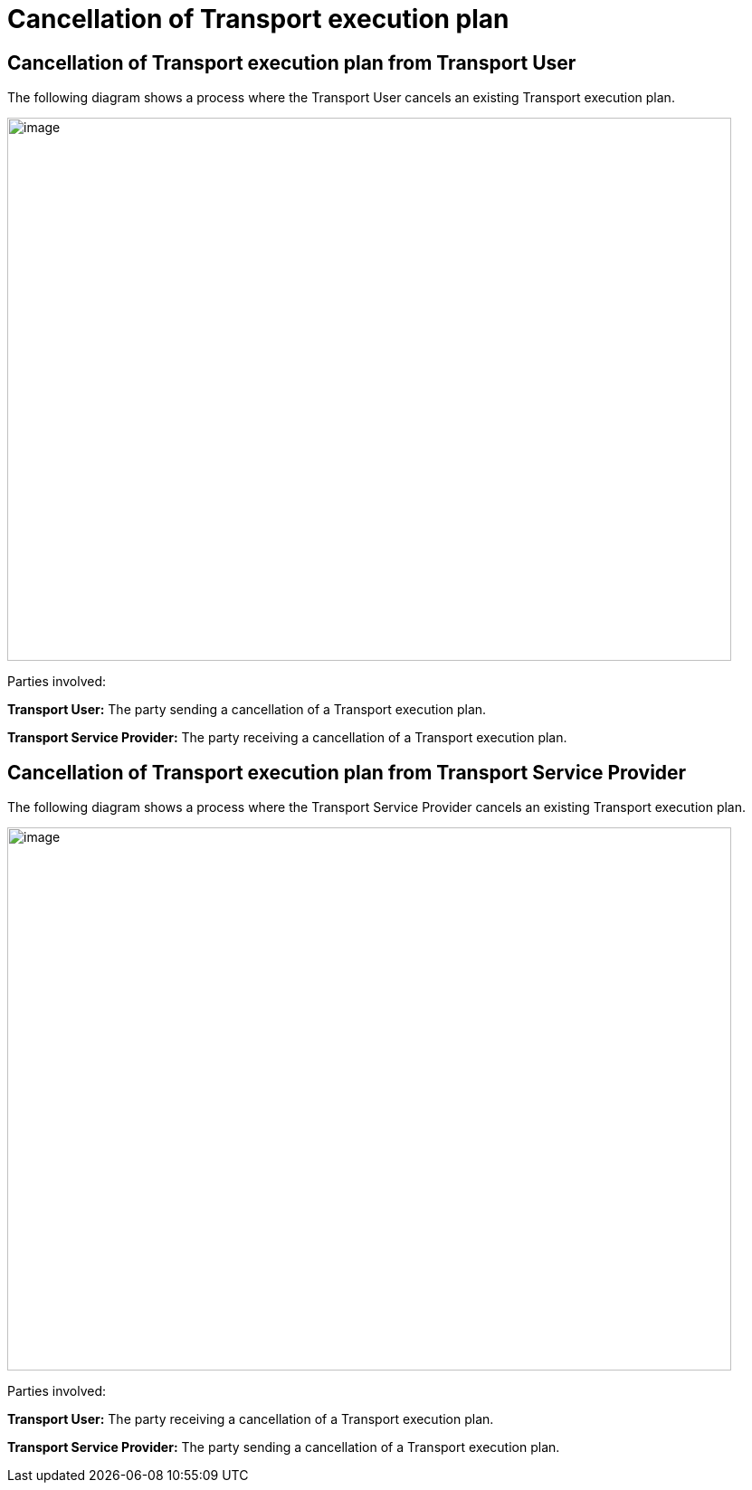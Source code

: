 [[simple-process-two-parties-involved]]
= Cancellation of Transport execution plan

== Cancellation of Transport execution plan from Transport User

The following diagram shows a process where the Transport User cancels an existing Transport execution plan.

image::images/cancellation_transport_user.png[image,width=800,height=600]

Parties involved:

*Transport User:* The party sending a cancellation of a Transport execution plan.

*Transport Service Provider:* The party receiving a cancellation of a Transport execution plan.

== Cancellation of Transport execution plan from Transport Service Provider

The following diagram shows a process where the Transport Service Provider cancels an existing Transport execution plan.

image::images/cancellation_transport_service_provider.png[image,width=800,height=600]

Parties involved:

*Transport User:* The party receiving a cancellation of a Transport execution plan.

*Transport Service Provider:* The party sending a cancellation of a Transport execution plan.